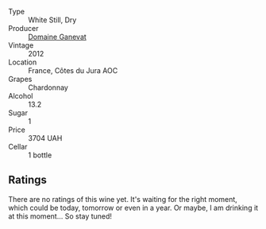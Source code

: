 #+attr_html: :class wine-main-image
[[file:/images/c9/31a809-fe62-41f4-9f5b-75f4fc3bafcc/2022-12-23-13-25-50-IMG-3982.webp]]

- Type :: White Still, Dry
- Producer :: [[barberry:/producers/44e6b134-1a06-432b-9500-b17041054a22][Domaine Ganevat]]
- Vintage :: 2012
- Location :: France, Côtes du Jura AOC
- Grapes :: Chardonnay
- Alcohol :: 13.2
- Sugar :: 1
- Price :: 3704 UAH
- Cellar :: 1 bottle

** Ratings

There are no ratings of this wine yet. It's waiting for the right moment, which could be today, tomorrow or even in a year. Or maybe, I am drinking it at this moment... So stay tuned!

